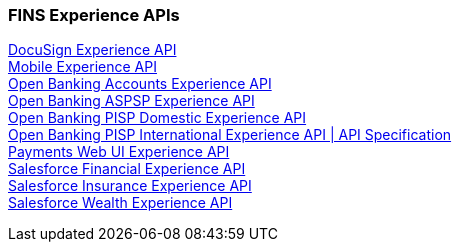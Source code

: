 === FINS Experience APIs

[%hardbreaks]
xref:core-assets.adoc#docusign_experience_api[DocuSign Experience API]
xref:core-assets.adoc#mobile_experience_api[Mobile Experience API]
xref:core-assets.adoc#open_banking_accounts_experience_api[Open Banking Accounts Experience API]
xref:core-assets.adoc#open_banking_aspsp_experience_api[Open Banking ASPSP Experience API]
xref:core-assets.adoc#open_banking_pisp_domestic_experience_api[Open Banking PISP Domestic Experience API]
xref:core-assets.adoc#open_banking_pisp_international_experience_api[Open Banking PISP International Experience API | API Specification]
xref:core-assets.adoc#payments_web_ui_experience_api[Payments Web UI Experience API]
xref:core-assets.adoc#salesforce_financial_experience_api[Salesforce Financial Experience API]
xref:core-assets.adoc#salesforce_insurance_experience_api[Salesforce Insurance Experience API]
xref:core-assets.adoc#salesforce_wealth_experience_api[Salesforce Wealth Experience API]
